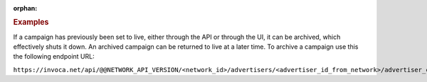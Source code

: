 :orphan:

.. container:: endpoint-long-description

  .. rubric:: Examples

  If a campaign has previously been set to live, either through the API or through the UI, it can be archived, which effectively shuts it down. An archived campaign can be returned to live at a later time. To archive a campaign use this the following endpoint URL:

  ``https://invoca.net/api/@@NETWORK_API_VERSION/<network_id>/advertisers/<advertiser_id_from_network>/advertiser_campaigns/<advertiser_campaign_id_from_network>/archive.json``
